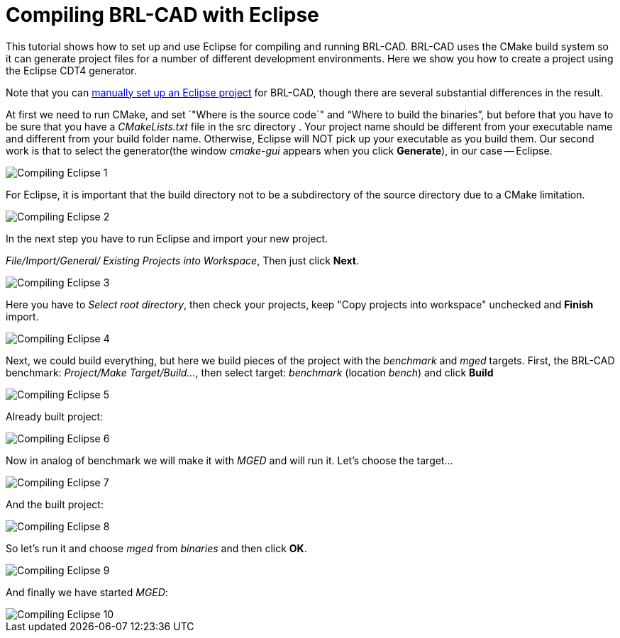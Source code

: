 = Compiling BRL-CAD with Eclipse

This tutorial shows how to set up and use Eclipse for compiling and
running BRL-CAD. BRL-CAD uses the CMake build system so it can
generate project files for a number of different development
environments. Here we show you how to create a project using the
Eclipse CDT4 generator.

Note that you can xref:Compiling_Eclipse_Manually.adoc[manually set up
an Eclipse project] for BRL-CAD, though there are several substantial
differences in the result.

At first we need to run CMake, and set `"Where is the source code`"
and "`Where to build the binaries`", but before that you have to be
sure that you have a _CMakeLists.txt_ file in the src directory . Your
project name should be different from your executable name and
different from your build folder name. Otherwise, Eclipse will NOT
pick up your executable as you build them. Our second work is that to
select the generator(the window _cmake-gui_ appears when you click
*Generate*), in our case -- Eclipse.

image::Compiling-Eclipse-1.PNG[]

For Eclipse, it is important that the build directory not to be a
subdirectory of the source directory due to a CMake limitation.

image::Compiling-Eclipse-2.PNG[]

In the next step you have to run Eclipse and import your new project.

_File/Import/General/ Existing Projects into Workspace_, Then just
click *Next*.

image::Compiling-Eclipse-3.PNG[]

Here you have to _Select root directory_, then check your projects,
keep "Copy projects into workspace" unchecked and *Finish* import.

image::Compiling-Eclipse-4.PNG[]

Next, we could build everything, but here we build pieces of the
project with the _benchmark_ and _mged_ targets. First, the BRL-CAD
benchmark: _Project/Make Target/Build..._, then select
target: _benchmark_ (location _bench_) and click *Build*

image::Compiling-Eclipse-5.PNG[]

Already built project:

image::Compiling-Eclipse-6.PNG[]

Now in analog of benchmark we will make it with _MGED_ and will run it.
Let's choose the target...

image::Compiling-Eclipse-7.PNG[]

And the built project:

image::Compiling-Eclipse-8.PNG[]

So let's run it and choose _mged_ from _binaries_ and then click *OK*.

image::Compiling-Eclipse-9.PNG[]

And finally we have started _MGED_:

image::Compiling-Eclipse-10.PNG[]
